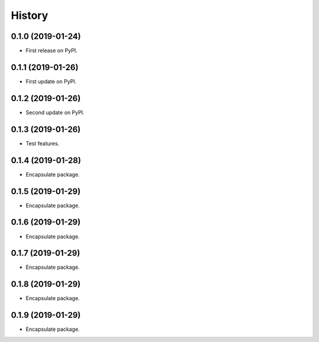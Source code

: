 =======
History
=======

0.1.0 (2019-01-24)
------------------

* First release on PyPI.


0.1.1 (2019-01-26)
------------------

* First update on PyPI.


0.1.2 (2019-01-26)
------------------

* Second update on PyPI.


0.1.3 (2019-01-26)
------------------

* Test features.


0.1.4 (2019-01-28)
------------------

* Encapsulate package.


0.1.5 (2019-01-29)
------------------

* Encapsulate package.


0.1.6 (2019-01-29)
------------------

* Encapsulate package.


0.1.7 (2019-01-29)
------------------

* Encapsulate package.


0.1.8 (2019-01-29)
------------------

* Encapsulate package.


0.1.9 (2019-01-29)
------------------

* Encapsulate package.
